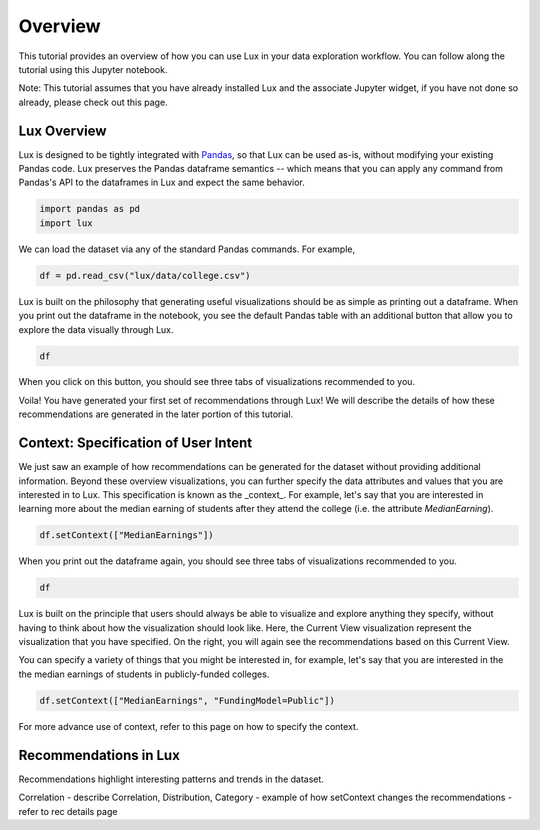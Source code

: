 ********
Overview
********

This tutorial provides an overview of how you can use Lux in your data exploration workflow. 
You can follow along the tutorial using this Jupyter notebook. 

Note: This tutorial assumes that you have already installed Lux and the associate Jupyter widget, if you have not done so already, please check out this page.

.. TODO: add link to page

Lux Overview
---------------------

Lux is designed to be tightly integrated with `Pandas <https://pandas.pydata.org/>`_, so that Lux can be used as-is, without modifying your existing Pandas code.
Lux preserves the Pandas dataframe semantics -- which means that you can apply any command from Pandas's API to the dataframes in Lux and expect the same behavior.

.. code-block:: python

    import pandas as pd
    import lux

We can load the dataset via any of the standard Pandas commands. For example, 

.. code-block:: python

    df = pd.read_csv("lux/data/college.csv")

Lux is built on the philosophy that generating useful visualizations should be as simple as printing out a dataframe. 
When you print out the dataframe in the notebook, you see the default Pandas table with an additional button that allow you to explore the data visually through Lux.

.. code-block:: python

    df

.. TODO: insert image

When you click on this button, you should see three tabs of visualizations recommended to you. 

.. TODO: insert image

Voila! You have generated your first set of recommendations through Lux!
We will describe the details of how these recommendations are generated in the later portion of this tutorial.

.. TODO: insert link

Context: Specification of User Intent
-------------------------------------

We just saw an example of how recommendations can be generated for the dataset without providing additional information.
Beyond these overview visualizations, you can further specify the data attributes and values that you are interested in to Lux. 
This specification is known as the _context_.  
For example, let's say that you are interested in learning more about the median earning of students after they attend the college (i.e. the attribute `MedianEarning`).

.. code-block:: python

    df.setContext(["MedianEarnings"])

When you print out the dataframe again, you should see three tabs of visualizations recommended to you. 

.. code-block:: python

    df

.. TODO: insert image

Lux is built on the principle that users should always be able to visualize and explore anything they specify, without having to think about how the visualization should look like. 
Here, the Current View visualization represent the visualization that you have specified. 
On the right, you will again see the recommendations based on this Current View.

You can specify a variety of things that you might be interested in, for example, let's say that you are interested in the the median earnings of students in publicly-funded colleges.

.. code-block:: python

    df.setContext(["MedianEarnings", "FundingModel=Public"])

For more advance use of context, refer to this page on how to specify the context.

Recommendations in Lux
----------------------

Recommendations highlight interesting patterns and trends in the dataset.

Correlation 
- describe Correlation, Distribution, Category
- example of how setContext changes the recommendations
- refer to rec details page
